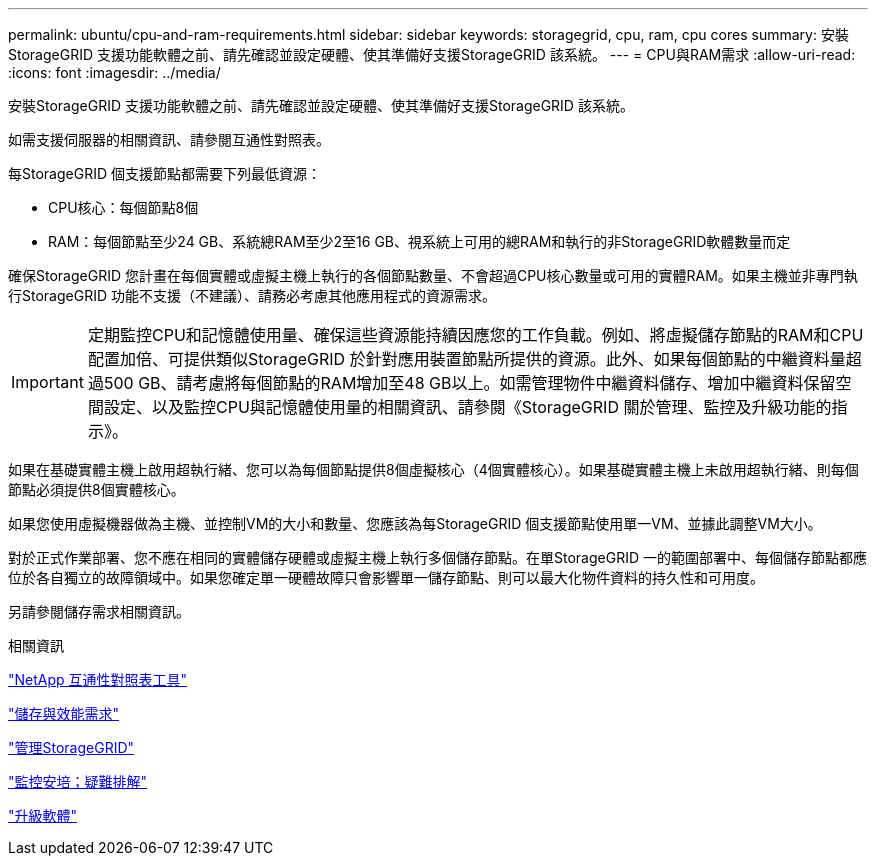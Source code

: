 ---
permalink: ubuntu/cpu-and-ram-requirements.html 
sidebar: sidebar 
keywords: storagegrid, cpu, ram, cpu cores 
summary: 安裝StorageGRID 支援功能軟體之前、請先確認並設定硬體、使其準備好支援StorageGRID 該系統。 
---
= CPU與RAM需求
:allow-uri-read: 
:icons: font
:imagesdir: ../media/


[role="lead"]
安裝StorageGRID 支援功能軟體之前、請先確認並設定硬體、使其準備好支援StorageGRID 該系統。

如需支援伺服器的相關資訊、請參閱互通性對照表。

每StorageGRID 個支援節點都需要下列最低資源：

* CPU核心：每個節點8個
* RAM：每個節點至少24 GB、系統總RAM至少2至16 GB、視系統上可用的總RAM和執行的非StorageGRID軟體數量而定


確保StorageGRID 您計畫在每個實體或虛擬主機上執行的各個節點數量、不會超過CPU核心數量或可用的實體RAM。如果主機並非專門執行StorageGRID 功能不支援（不建議）、請務必考慮其他應用程式的資源需求。


IMPORTANT: 定期監控CPU和記憶體使用量、確保這些資源能持續因應您的工作負載。例如、將虛擬儲存節點的RAM和CPU配置加倍、可提供類似StorageGRID 於針對應用裝置節點所提供的資源。此外、如果每個節點的中繼資料量超過500 GB、請考慮將每個節點的RAM增加至48 GB以上。如需管理物件中繼資料儲存、增加中繼資料保留空間設定、以及監控CPU與記憶體使用量的相關資訊、請參閱《StorageGRID 關於管理、監控及升級功能的指示》。

如果在基礎實體主機上啟用超執行緒、您可以為每個節點提供8個虛擬核心（4個實體核心）。如果基礎實體主機上未啟用超執行緒、則每個節點必須提供8個實體核心。

如果您使用虛擬機器做為主機、並控制VM的大小和數量、您應該為每StorageGRID 個支援節點使用單一VM、並據此調整VM大小。

對於正式作業部署、您不應在相同的實體儲存硬體或虛擬主機上執行多個儲存節點。在單StorageGRID 一的範圍部署中、每個儲存節點都應位於各自獨立的故障領域中。如果您確定單一硬體故障只會影響單一儲存節點、則可以最大化物件資料的持久性和可用度。

另請參閱儲存需求相關資訊。

.相關資訊
https://mysupport.netapp.com/matrix["NetApp 互通性對照表工具"^]

link:storage-and-performance-requirements.html["儲存與效能需求"]

link:../admin/index.html["管理StorageGRID"]

link:../monitor/index.html["監控安培；疑難排解"]

link:../upgrade/index.html["升級軟體"]
